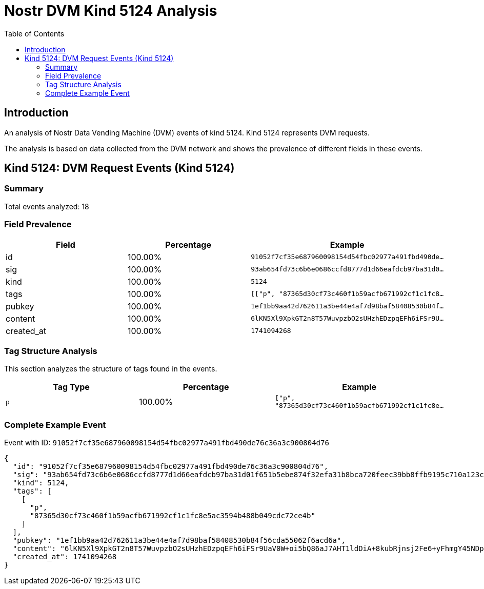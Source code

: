 = Nostr DVM Kind 5124 Analysis
:toc:
:toclevels: 3
:source-highlighter: highlight.js

== Introduction

An analysis of Nostr Data Vending Machine (DVM) events of kind 5124.
Kind 5124 represents DVM requests.

The analysis is based on data collected from the DVM network and shows the prevalence of different fields in these events.

== Kind 5124: DVM Request Events (Kind 5124)

=== Summary

Total events analyzed: 18

=== Field Prevalence

[options="header"]
|===
|Field|Percentage|Example
|id|100.00%|`91052f7cf35e687960098154d54fbc02977a491fbd490de...`
|sig|100.00%|`93ab654fd73c6b6e0686ccfd8777d1d66eafdcb97ba31d0...`
|kind|100.00%|`5124`
|tags|100.00%|`[["p", "87365d30cf73c460f1b59acfb671992cf1c1fc8...`
|pubkey|100.00%|`1ef1bb9aa42d762611a3be44e4af7d98baf58408530b84f...`
|content|100.00%|`6lKN5Xl9XpkGT2n8T57WuvpzbO2sUHzhEDzpqEFh6iFSr9U...`
|created_at|100.00%|`1741094268`
|===

=== Tag Structure Analysis

This section analyzes the structure of tags found in the events.

[options="header"]
|===
|Tag Type|Percentage|Example
|`p`|100.00%|`["p", "87365d30cf73c460f1b59acfb671992cf1c1fc8e...`
|===

=== Complete Example Event

Event with ID: `91052f7cf35e687960098154d54fbc02977a491fbd490de76c36a3c900804d76`

[source,json]
----
{
  "id": "91052f7cf35e687960098154d54fbc02977a491fbd490de76c36a3c900804d76",
  "sig": "93ab654fd73c6b6e0686ccfd8777d1d66eafdcb97ba31d01f651b5ebe874f32efa31b8bca720feec39bb8ffb9195c710a123c735ce7b159f24d5418ad67ca38f",
  "kind": 5124,
  "tags": [
    [
      "p",
      "87365d30cf73c460f1b59acfb671992cf1c1fc8e5ac3594b488b049cdc72ce4b"
    ]
  ],
  "pubkey": "1ef1bb9aa42d762611a3be44e4af7d98baf58408530b84f56cda55062f6acd6a",
  "content": "6lKN5Xl9XpkGT2n8T57WuvpzbO2sUHzhEDzpqEFh6iFSr9UaV0W+oi5bQ86aJ7AHT1ldDiA+8kubRjnsj2Fe6+yFhmgY45NDp1JFw+FDJyWzFaeH0wUG7LxAel/kqAY6QSvohPeRcTbfPG0VMASuvjvlCpnexhJ08a6Bh4Os7KWnmhwJ2GsWK6bBjoe1DAZMK4CXm4lKvXzK3KgA8XZCEf6ATIfi6Z3nbzMTyQQj0elAb3748x/RWqiMpA+Dja53KSWQ8LQB3KCQiBpXwUe9IpioeSFQPC1R1/wsngR5XcQ=?iv=SQwYB6mYUmplT0clm0YqvQ==",
  "created_at": 1741094268
}
----

